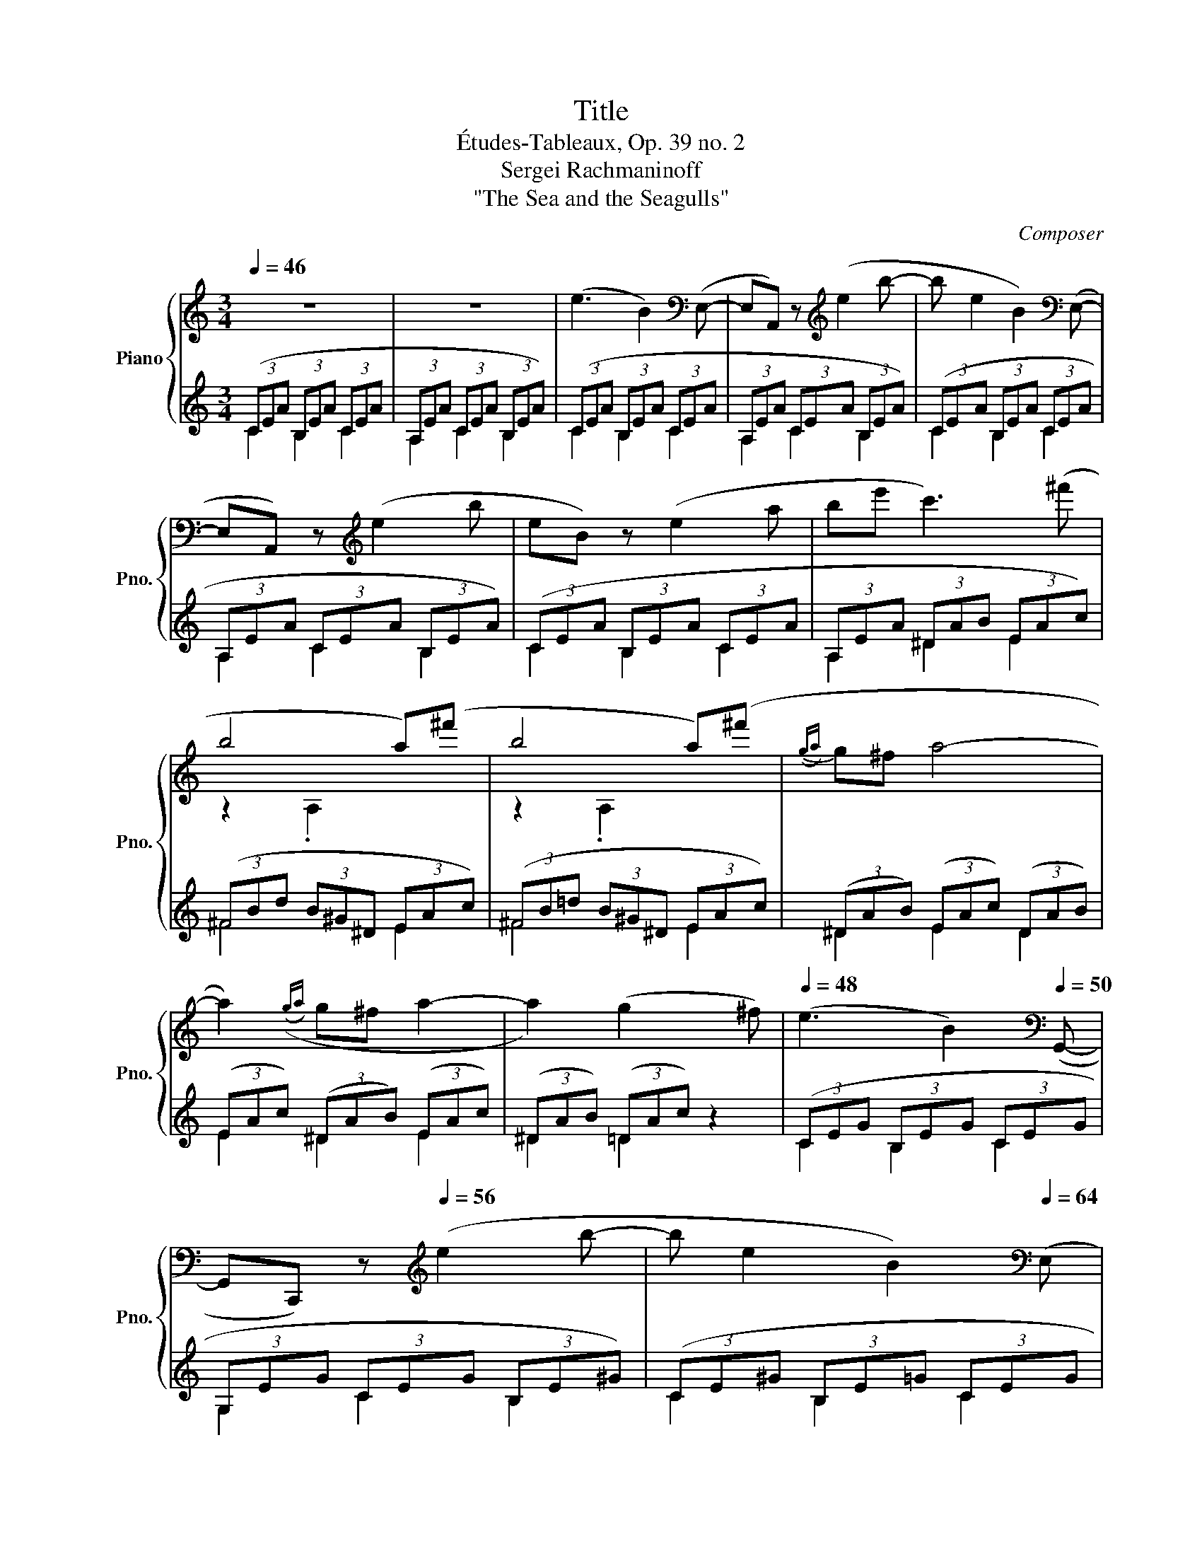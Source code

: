 X:1
T:Title
T:Études-Tableaux, Op. 39 no. 2
T:Sergei Rachmaninoff
T:"The Sea and the Seagulls"
C:Composer
%%score { ( 1 4 5 ) | ( 2 3 ) }
L:1/8
Q:1/4=46
M:3/4
K:C
V:1 treble nm="Piano" snm="Pno."
V:4 treble 
V:5 treble 
V:2 treble 
V:3 treble 
V:1
 z6 | z6 | (e3 B2)[K:bass] (E,- | E,A,,) z[K:treble] (e2 b- | b e2 B2)[K:bass] (E,- | %5
 E,A,,) z[K:treble] (e2 b | eB) z (e2 a | be' c'3) (^f' | b4 a)(^f' | b4 a)(^f' |({ga)} g^f a4- | %11
 a2)(({ga)} g^f a2- | a2) (g2 x ^f) |[Q:1/4=48] (e3 B2)[K:bass][Q:1/4=50] (G,,- | %14
 G,,C,,) z[K:treble][Q:1/4=56] (e2 b- | b e2 B2)[K:bass][Q:1/4=64] (E, | %16
 G,,C,,) z[K:treble][Q:1/4=72] (^d e^f |[Q:1/4=80] ga b3 e'- | e')[Q:1/4=86](b g3 b- | %19
 b)(g[Q:1/4=80] e3 g- | g)[Q:1/4=72]e de dc- |[Q:1/4=68] c2[Q:1/4=64] (B2 c2) | %22
[K:bass][Q:1/4=56] .B,,2[K:treble] (Bc) c2 |[K:bass] .B,,2[K:treble][Q:1/4=52]({Bc} B^A c2- | %24
[Q:1/4=48] cB A[Q:1/4=42]_B =B[Q:1/4=24]b) |[Q:1/4=38] (b3 e2)[K:bass] (E,-[Q:1/4=46] | %26
 E,A,,) z[K:treble] (e2 b- | b e2 B2)[K:bass] (E,- | E,A,,) z[K:treble][Q:1/4=48] (e2 _b- | %29
 b[Q:1/4=50] e2 G2)[K:bass] (E,- | E,[Q:1/4=52]G,,) z[K:treble] (e2[Q:1/4=54] _b- | %31
 be{de} d^c e2- | e2)[Q:1/4=52]({de} d^c e2- | e[Q:1/4=50]d ^c[Q:1/4=48]d e[Q:1/4=32]a) | %34
[Q:1/4=46] (a3 d2)[K:bass][Q:1/4=48] (D,- | D,G,,) z[K:treble] d2[Q:1/4=50] (a- | %36
 a d2 A2)[K:bass] (D,- | D,[Q:1/4=52]G,,) z[K:treble] (d2[Q:1/4=54] _a- | ad{cd} cB d2- | %39
 d2)[Q:1/4=50]({cd} cB d2- |[Q:1/4=48] dc B[Q:1/4=46]c d[Q:1/4=32]g) | %41
[Q:1/4=46] (g3 c2)[K:bass] (C,- |[Q:1/4=48] C,F,,) z[K:treble] c2 g- | %43
[Q:1/4=50] g c2 x z[K:bass] (C,- |[Q:1/4=52] C,E,,) z[K:treble] c2 g- | %45
 g c2 x z[K:bass] (C,-[Q:1/4=54] |[Q:1/4=56] C,D,,) z[K:treble] (c2 g- |[Q:1/4=60] g c2- x G-C- | %48
 [CGc]6) |[K:bass] C,2 z2 z2 | z6 |[K:treble] !arpeggio![G_B_eg_b]6 | [FGcdg]6[Q:1/4=64] | %53
 [CEGc]6[K:bass] | (3(G,,E,C) (3(C,E,C) (3(B,,E,C) |[Q:1/4=68] (3(C,CE) (3(B,,B,E) (3(C,CE) | %56
[Q:1/4=72] (3(G,,CE) (3(C,B,E) (3(B,,CE) | %57
[Q:1/4=80] (3(E,CE) (3(G,,E,C)[K:treble][Q:1/4=82] (3(^G,EG) | %58
[Q:1/4=84] (3(!courtesy!=G,Ec) (3(^G,E^G)[K:bass] (3(^G,,C,[Q:1/4=72]C) | %59
[Q:1/4=68] [E,^G,^CE]4[K:treble][Q:1/4=82][Q:1/4=90] z2 | %60
 ([e^g][^A^d]) ([e^^f][^G^c]) ([eg][^^FB]) |[Q:1/4=84] ([^ce][E=A]) ([^B^d][^D^G]) ([ce][^C^^F]) | %62
 ([E^G][^A,^D]) ([E^^F][^G,^C]) ([EG][E,G,]) | z6 | z2[Q:1/4=80] !arpeggio![^^F,^A,^D^^F^A]4 | %65
[K:bass] [E,^G,^CE]6[Q:1/4=78]!8vb(!!8vb)! | %66
 z2[K:treble] !arpeggio![=G,B,E=GB]2[K:bass] [^^F,^A,^D^^F]2 | [E,^G,^CE]6!8vb(!!8vb)! | %68
 z2[Q:1/4=80] (3^E,^C^E (3=E,C^G | %69
[Q:1/4=84] (3^E,^C^E (3^G,,=E,C[K:treble][Q:1/4=88] (3A,!courtesy!=FA | %70
 (3^G,E=c[Q:1/4=90] (3A,FA[K:bass] (3A,,F,^C | %71
[Q:1/4=80] z[K:treble][Q:1/4=90] ([d'f'] [^c'e'][f_b] [d'f'][da]) | %72
 ([fa][!courtesy!=Be] [f^g][Ad] [fa][^Gc]) | ([df][F_B] [^ce][EA] [df][D^G]) | %74
 ([FA][B,E] [F^G][A,D] [FA][F,A,]) | z6 | z2 [FGBdf]4- | [FGBdf]6 | [B,FGB]6 | %79
 [G,B,EG]6[K:bass]!8vb(!!8vb)! | z2 z[K:treble][Q:1/4=94] ([g_b] [^fa][=f^g] | %81
 [e!courtesy!=g][G_B]) z4 | [^CGA^c]6 | z2 (3z!8va(! (a'^b (3=b^f'^a!8va)! | %84
 (3!courtesy!=a^c'^c) (3z[Q:1/4=86] c^B[Q:1/4=84] (3=B^f[Q:1/4=82]^A | %85
[Q:1/4=78] (3C[Q:1/4=76]^F[Q:1/4=70]^F,[Q:1/4=68][Q:1/4=64] z2[Q:1/4=44] z2[Q:1/4=48][Q:1/4=40][Q:1/4=32] | %86
[Q:1/4=48] (3E^GB z2 z2 | z2[Q:1/4=54] (^d'2 ^g2) |[Q:1/4=60] z2[K:bass] (B,2 E,2) | %89
 z2[K:treble] ^d2 x2 | z2[K:bass] (B,,2 E,,2) | z2[K:treble] (^D2 ^G,2) | z2 (f2 e2) | %93
 z2[Q:1/4=64] (^D2[Q:1/4=68] ^G,2) | z2[Q:1/4=72] (f2 e2) |[M:4/4][Q:1/4=74] z2 z f z2 z f | %96
 z2 z f z2 z f | z2 z f z2 z f | z2[Q:1/4=70] z f z2 z[Q:1/4=68] f | %99
 z2 z[Q:1/4=64] (f z2) z[Q:1/4=60] (f | z2) z[Q:1/4=52] (f z2) z[Q:1/4=24] f[Q:1/4=56][Q:1/4=48] | %101
[M:3/4][Q:1/4=38] z (e2 B2)[K:bass][Q:1/4=48] (E,-[Q:1/4=42][Q:1/4=46] | %102
 E,A,,) z[K:treble] (e2 b- | b e2 B2)[K:bass] (E,- | E,A,,) z[K:treble] (e2 e | %105
 e3 B2)[K:bass] (E, | C,F,,) z[K:treble] (e2 b- | b e2 B)[K:bass] (E,D, | %108
 C,F,,) z[K:treble][Q:1/4=46] (e2 e | e3 B2)[K:bass] (E,[Q:1/4=44] | A,,D,,) z[K:treble] (e2 b- | %111
 b e2 B)[K:bass] (3(E,D,C, | A,,D,,)[Q:1/4=48] z[K:treble] (^G AB[Q:1/4=54] | %113
 cd e3)[Q:1/4=56][Q:1/4=58] (e | g^g a3) (e[Q:1/4=64][Q:1/4=68] | %115
 g^g a[Q:1/4=74]e (3=g^g[Q:1/4=80]a | be' c'3) (a'[Q:1/4=84] | b4 c')(a'[Q:1/4=86] | b4 c')(a' | %119
 ba a3) (a' |{c'd'} c'a a3) (f' |[Q:1/4=82] ed f2) (e'd' |{ef} ed f2 ^c'd')[Q:1/4=78] | %123
 (cB d2)[Q:1/4=74] (c'a) |{cd} (cB d2)[Q:1/4=72] (ba) | (cB d2) (_B2 | d2) (A_B d=B) | %127
[K:bass][Q:1/4=60] E,,2[K:treble] (F2[Q:1/4=66] E2) |[K:bass] E,,2[K:treble] (F2 E2[Q:1/4=68] | %129
[K:bass] E,,2[K:treble] F2 E2- | %130
[Q:1/4=64] E[Q:1/4=58]E[Q:1/4=52] ^D[Q:1/4=48]E[Q:1/4=32] (3:2:2F2[Q:1/4=24] e- | %131
[Q:1/4=42] e) (e2 B2 e- | e b2 e'2 b'- | b' e'2 b2[Q:1/4=38] e- | e B2[Q:1/4=32] E2[Q:1/4=24] B,) | %135
[Q:1/4=36] [A,E]2 [F,B,]4 | [A,E]4 [B,^DAB]2- | [B,DAB]2 [E=FABe]4 | %138
[Q:1/4=16] (12:3:12x[Q:1/4=18] x x[Q:1/4=24] x x x x x x x x x[Q:1/4=16] [cegb]3 | %139
!pp! !fermata![Ace]6 |] %140
V:2
 (3(CEA (3B,EA (3CEA | (3A,EA (3CEA (3B,EA) | (3(CEA (3B,EA (3CEA | (3A,EA (3CEA (3B,EA) | %4
 (3(CEA (3B,EA (3CEA | (3A,EA (3CEA (3B,EA) | (3(CEA (3B,EA (3CEA | (3A,EA (3^DAB (3EAc) | %8
 (3(^FBd (3B^G^D (3EAc) | (3(^FB!courtesy!=d (3B^G^D (3EAc) | (3(^DAB) (3(EAc) (3(DAB) | %11
 (3(EAc) (3(^DAB) (3(EAc) | (3(^DAB) (3(=DAc) z2 | (3(CEG (3B,EG (3CEG | (3G,EG (3CEG (3B,E^G) | %15
 (3(CE^G (3B,E=G (3CEG | (3G,EG (3CE^G (3CEA) | (3(EGB) (3(^FAe) (3(GBg) | %18
 (3(^FAe) (3(EGd) (3(FAe) | (3(EGd) (3(DGB) (3(EGd) | %20
 (3(A,!courtesy!=D!courtesy!=F (3^G,^CE (3=G,=C_E) | (3(A,DF (3^G,^CE (3=G,=C_E) | %22
 (3(A,DF (3^G,^CE (3=G,=C_E) | (3(A,DF (3^G,^CE (3=G,=C_E) | (3(^F,B,D- (3DA,F, (3^E,^G,^C) | %25
 (3(!arpeggio![A,,E,=C][K:treble] EA (3B,EA (3CEA | (3A,EA (3CEA (3B,EA) | (3(CEA (3B,EA (3CEA | %28
 (3A,EA (3CEA (3^CE_B) | (3(^CE_B (3=CEB (3^CEB | (3G,E_B (3^CEB (3=CEB) | (3(^CE_B (3DEB (3CEB) | %32
 (3(_B,E_B (3DEB (3^CEB | (3_B,E_B (3^CEA (3A,CA) | %34
[K:bass] (3(!arpeggio![G,,D,_B,][K:treble] EG (3A,DG (3_B,DG | (3G,DG (3_B,DG (3A,DG) | %36
 (3(_B,DG (3A,DG (3B,DG | (3G,DG (3_B,DG (3=B,D_A) | (3(B,D_A (3CDA (3B,DA) | %39
 (3(_A,D_A (3CDA (3B,DA | (3_A,D_A (3B,DG (3G,B,G) | %41
[K:bass] (3(!arpeggio![F,,C,=A,][K:treble] CG (3^G,C=G (3A,CG | (3A,CG (3^G,C=G (3A,CG) | %43
 (3(A,CG (3^G,C[I:staff -1]=G[I:staff +1] (3A,CG) | (3(!courtesy!=G,CG (3A,CG (3^G,C=G) | %45
 (3(A,CG (3^G,C[I:staff -1]=G[I:staff +1] (3A,CG | (3F,CG (3A,CG (3^G,C=G) | %47
 (3A,CG (3^G,C[I:staff -1]=G-[I:staff +1][K:bass] A,2- | A,6 | %49
 (3(G,,E,C,,) (3(B,,E,C,,) (3(C,E,C,,) | (3(G,,E,C,,) (3(^F,,E,C,,) (3(G,,E,C,,) | %51
 !arpeggio![_B,,_E,G,_B,]6 | [A,,D,F,A,]6 | (3(C,E,[C,,G,,]) z2 z (^F,, | G,,C,,) z2 z2 | %55
 z (^F,, G,,C,,) z (C,,, | G,,C,,) z (_A, G,C, | _A,,G,, C,,C,,,) z (C | B,E, C,B,, C,,C,,,) | %59
 [^C,,,^C,,]6 | (3(^DE^G (3^^FED (3ED^C | (3B,^A,=A, (3^G,^^F,^F, (3E,^D,=D, | %62
 (3^C,^B,,=B,, (3^A,,=A,,^G,,- [^C,,G,,]2) | (3(^C,E,^C,,) (3(^B,,E,C,,) (3((C,E,C,,)) | %64
 (3(^G,,E,^C,,) (3(^C,^D,[C,,^^F,,]) (3(^B,,D,[C,,F,,]) | (3(^C,E,^C,,) (3(^B,,E,C,,) (3(C,E,C,,) | %66
 (3(^G,,E,^C,,) (3(^C,E,[C,,=G,,]) (3(^B,,^D,[C,,^^G,,]) | %67
 (3(^C,E,^C,,) (3(^B,,E,[C,,G,,]) (3(C,E,C,,) | (3(^G,,E,^C,,) z A, ^G,^C, | %69
 A,,^G,, ^C,,^C,,, z ^C | =CE, ^C,=C, ^C,,^C,,, | [D,,,D,,]6 | (3(EFA (3^GFE (3FED | %73
 (3CB,_B, (3A,^G,=G, (3F,E,_E, | (3D,^C,=C, (3B,,_B,,A,,- [D,,A,,]2) | %75
 (3(D,D,,F, (3^C,A,A,, (3D,F,D,, | (3A,,D,D,,) (3(F,G,,B,, (3E,^G,,B,, | %77
 (3F,!courtesy!=G,,D,, (3B,,D,,F,) (3(G,B,D, | (3^F,D=F, (3G,B,D,, (3G,,F,D,,) | %79
 (3(E,E,,G, (3^D,B,B,, (3E,G,E,, | (3B,,E,E,,) (3(G,A,,^C, (3^F,_B,,D, | %81
 (3G,A,,E,, (3^C,E,,G,) (3(A,^CE, | (3^G,E=G, (3A,^CE,, (3A,,G,E,,) | %83
 (3(^F,^F,,A, (3^E,^C^C, (3F,A,F,, | (3C,A,E,,) (3(^DA,^F, (3=DF,^C, | %85
 (3^G,^D,^F,, (3A,E,D, (3B,,A,[I:staff -1]^D) |[I:staff +1] [E,,B,,^G,]2[K:treble] (3(^D^GB (3EGB | %87
 (3B,^GB (3FGB (3EGc) | (3(E^GB (3^DGB (3EGB | (3B,^GB (3FGB) (3E[I:staff -1]^G[I:staff +1]c | %90
 (3(E^GB (3^DGB (3EGc | (3B,^GB (3FGB (3EGc) | (3(B,^GB (3^DGB (3EGc) | (3(B,^GB (3FGB (3EGc) | %94
 (3(B,^GB (3^DGB (3EGc) |[M:4/4] (3(F^GB (3EGc) (3(FGB (3EGc) | (3(F^GB (3EGc) (3(FGB (3EGc) | %97
 (3(F^GB (3EG=c) (3(FGB (3EG=c) | (3(F^GB (3EGc) (3(FGB (3EGc) | (3(F^GB (3EGc (3^DGB (3=DGc) | %100
 (3(F^GB (3EGc (3^DGB (3=DGc) |[M:3/4][K:bass] (3(!arpeggio![A,,E,C][K:treble] EA (3B,EA (3CEA | %102
 (3A,EA (3CEA (3B,EA) | (3(CEA (3B,EA (3CEA | (3A,EA (3CEA (3B,EA) | (3(CEA (3B,EA (3CEA | %106
 (3A,EA (3CEA (3B,EA) | (3(CEA (3B,EA (3CEA | (3A,EA (3CEA (3B,EA) | (3(CEA (3B,EA (3CEA | %110
 (3A,EA (3CEA (3B,EA) | (3(CEA (3B,EA (3CEA | (3A,EA (3CEF (3B,D=G) | (3(A,CA (3B,DA (3CEA | %114
 (3DFB (3CEA (3B,D=G) | (3(CEA (3B,C=G (3CEA | (3^DAB (3EAc (3FA^c) | (3(^FAd (3^GB^d (3Ace) | %118
 (3(^FA!courtesy!=d (3^GB^d (3Ace) | (3(DFc (3EG^c (3FAd) | (3(DFc (3EG^c (3FAB) | %121
 (3(B,DA (3CDA (3DFc) | (3(B,DA (3CDA (3DFc) | (3(A,DF (3B,DA (3CDc) | (3(A,DF (3B,DA (3CDc) | %125
[K:bass] (3(A,DF (3^G,DF (3=G,^CF | (3^G,DF (3=G,^CF (3=G,^CF) | %127
 (3z (B,,^G,- (3G,A,_B,- (3B,=G,^C,) | (3z (D,^G,- (3G,A,_B,- (3B,=G,^C,) | %129
 (3z (D,^G, (3^D,G,C (3E,A,C | (3F,A,^C (3^F,A,=D (3^G,=CE) | %131
 (3(!arpeggio![A,,E,C][K:treble] EA (3B,EA (3CEA | (3A,EA (3CEA (3B,EA | (3CEA (3B,EA (3CEA | %134
 (3A,EA C2) z2 |[K:bass] [F,,C,]2 [D,,A,,]4 | [F,,C,]4 [^F,,^D,A,]2- | [F,,D,A,]2 [G,,=D,=F,B,]4 | %138
 (12:3:12A,,,A,,[I:staff -1]E,[I:staff +1][K:treble]!pp! C-E-^G-B-[I:staff -1]c-e-^g-ab-[I:staff +1] [CEGB]3 | %139
 !fermata!z6 |] %140
V:3
 C2 B,2 C2 | A,2 C2 B,2 | C2 B,2 C2 | A,2 C2 B,2 | C2 B,2 C2 | A,2 C2 B,2 | C2 B,2 C2 | %7
 A,2 ^D2 E2 | ^F4 E2 | ^F4 E2 | ^D2 E2 D2 | E2 ^D2 E2 | ^D2 =D2 x2 | C2 B,2 C2 | G,2 C2 B,2 | %15
 C2 B,2 C2 | G,2 C2 C2 | B,2 x4 | B,2 x4 | B,2 x4 | x6 | x6 | x6 | x6 | x6 | x2/3[K:treble] x16/3 | %26
 x6 | x6 | x6 | x6 | x6 | x6 | G,6- | G,6 |[K:bass] x2/3[K:treble] x16/3 | x6 | x6 | x6 | x6 | %39
 F,6- | F,6 |[K:bass] x2/3[K:treble] x16/3 | x6 | x6 | x6 | x6 | x6 | x4[K:bass] x2 | %48
 z (F, D,G,, G,,,2) | x2 B,,2 C,2 | G,,2 ^F,,2 G,,2 | (3z (^F,,C,, (3G,,_E,C,, (3C,,C,,,C,,) | %52
 (3z (^F,,C,, (3G,,D,C,, (3C,,C,,,C,,) | C,2 x4 | x6 | x6 | x6 | x6 | x6 | %59
 z2 (3^G,,^C,E, (3^^F,^G,^C | x6 | x6 | x6 | ^C,2 ^B,,2 C,2 | ^G,,2 ^C,2 ^B,,2 | ^C,2 ^B,,2 C,2 | %66
 ^G,,2 ^C,2 ^B,,2 | ^C,2 ^B,,2 C,2 | ^G,,2 x4 | x6 | x6 | (3z z (^G,, (3A,,D,F, (3^G,A,D) | x6 | %73
 x6 | x6 | D,2 ^C,2 D,2 | A,,2 F,2 E,2 | F,2 B,,2 G,2 | ^F,2 G,2 G,,2 | E,2 ^D,2 E,2 | %80
 B,,2 G,2 ^F,2 | G,2 ^C,2 A,2 | ^G,2 A,2 A,,2 | ^F,2 ^E,2 F,2 | C,2 ^D2 =D2 | ^G,2 A,2 B,,2 | %86
 x2[K:treble] ^D2 E2 | B,2 F2 E2 | E2 ^D2 E2 | B,2 F2 E2 | E2 ^D2 E2 | B,2 F2 E2 | B,2 ^D2 E2 | %93
 B,2 F2 E2 | B,2 ^D2 E2 |[M:4/4] F2 E2 F2 E2 | F2 E2 F2 E2 | F2 E2 F2 E2 | F2 E2 F2 E2 | %99
 F2 E2 ^D2 =D2 | F2 E2 ^D2 =D2 |[M:3/4][K:bass] x2/3[K:treble] x16/3 | x6 | x6 | x6 | x6 | x6 | %107
 x6 | x6 | x6 | x6 | x6 | x6 | C,2 x4 | x6 | E,2 x4 | x6 | E6 | E6 | E,6 | E,6 | E,6 | E,6 | %123
 E,2 x4 | E,2 x4 |[K:bass] x6 | x6 | x6 | x6 | x6 | x6 | x2/3[K:treble] x16/3 | x6 | x6 | x6 | %135
[K:bass] x6 | x6 | x6 | x3/4[K:treble] x21/4 | x6 |] %140
V:4
 x6 | x6 | x5[K:bass] x | x3[K:treble] x3 | x5[K:bass] x | x3[K:treble] x3 | x6 | x6 | z2 .A,2 x2 | %9
 z2 .A,2 x2 | x6 | x6 | x6 | x5[K:bass] x | x3[K:treble] x3 | x5[K:bass] x | x3[K:treble] x3 | x6 | %18
 x6 | x6 | x6 | x6 |[K:bass] x2[K:treble] x4 |[K:bass] x2[K:treble] x4 | x6 | x5[K:bass] x | %26
 x3[K:treble] x3 | x5[K:bass] x | x3[K:treble] x3 | x5[K:bass] x | x3[K:treble] x3 | x6 | x6 | x6 | %34
 x5[K:bass] x | x3[K:treble] x3 | x5[K:bass] x | x3[K:treble] x3 | x6 | x6 | x6 | x5[K:bass] x | %42
 x3[K:treble] x3 | x10/3 (3:2:1G x[K:bass] x | x3[K:treble] x3 | x10/3 (3:2:1G x[K:bass] x | %46
 x3[K:treble] x3 | x6 | x6 |[K:bass] x6 | x6 |[K:treble] x6 | x6 | %53
 x2[K:bass] (3(B,,E,C) (3(C,E,C) | G,,2 C,2 B,,2 | C,2 B,,2 C,2 | G,,2 C,2 B,,2 | %57
 !courtesy!=E,2 G,,2[K:treble] ^G,2 | G,2 ^G,2[K:bass] ^G,,2 | %59
 z[K:treble] ([^c'e'] [^b^d'][ea]) ([c'e'][^c^g]) | x6 | x6 | x6 | x6 | x6 | %65
[K:bass] z2 ^G,,2!8vb(! ^C,,,2!8vb)! | x2[K:treble] x2[K:bass] x2 | z2 ^G,,2!8vb(! ^C,,,2!8vb)! | %68
 x6 | x4[K:treble] x2 | x4[K:bass] x2 | [F,A,DF]4[K:treble] x2 | x6 | x6 | x6 | x6 | x6 | x6 | x6 | %79
 z2 z2[K:bass]!8vb(! E,,,2!8vb)! | x3[K:treble] x3 | x6 | x6 | [A,^C^FA]4!8va(! z2!8va)! | x6 | %85
 x6 | E2 x4 | x6 | x2[K:bass] x4 | x2[K:treble] x4 | x2[K:bass] x4 | x2[K:treble] x4 | x6 | x6 | %94
 x6 |[M:4/4] (^D2 ^G,2) (D2 G,2) | (!courtesy!=D2 ^G,2) (D2 G,2) | (^C2 ^G,2) (^C2 G,2) | %98
 (!courtesy!=C2 ^G,2) (C2 G,2) | x8 | x8 |[M:3/4] x5[K:bass] x | x3[K:treble] x3 | x5[K:bass] x | %104
 x3[K:treble] x3 | x5[K:bass] x | x3[K:treble] x3 | x4[K:bass] x2 | x3[K:treble] x3 | %109
 x5[K:bass] x | x3[K:treble] x3 | x4[K:bass] x2 | x3[K:treble] x3 | x6 | x6 | x6 | x6 | x6 | x6 | %119
 x6 | x6 | x6 | x6 | x6 | x6 | x6 | x6 |[K:bass] x2[K:treble] x4 |[K:bass] x2[K:treble] x4 | %129
[K:bass] x2[K:treble] x4 | x6 | x6 | x6 | x6 | x6 | x6 | x6 | x6 | x3 z z2 | x6 |] %140
V:5
 x6 | x6 | x5[K:bass] x | x3[K:treble] x3 | x5[K:bass] x | x3[K:treble] x3 | x6 | x6 | x6 | x6 | %10
 x6 | x6 | x6 | x5[K:bass] x | x3[K:treble] x3 | x5[K:bass] x | x3[K:treble] x3 | x6 | x6 | x6 | %20
 x6 | x6 |[K:bass] x2[K:treble] x4 |[K:bass] x2[K:treble] x4 | x6 | x5[K:bass] x | %26
 x3[K:treble] x3 | x5[K:bass] x | x3[K:treble] x3 | x5[K:bass] x | x3[K:treble] x3 | x6 | x6 | x6 | %34
 x5[K:bass] x | x3[K:treble] x3 | x5[K:bass] x | x3[K:treble] x3 | x6 | x6 | x6 | x5[K:bass] x | %42
 x3[K:treble] x3 | x5[K:bass] x | x3[K:treble] x3 | x5[K:bass] x | x3[K:treble] x3 | x6 | x6 | %49
[K:bass] x6 | x6 |[K:treble] x6 | x6 | x2[K:bass] B,,2 C,2 | x6 | x6 | x6 | x4[K:treble] x2 | %58
 x4[K:bass] x2 | x[K:treble] x5 | x6 | x6 | x6 | x6 | x6 |[K:bass] x4!8vb(! x2!8vb)! | %66
 x2[K:treble] x2[K:bass] x2 | x4!8vb(! x2!8vb)! | x6 | x4[K:treble] x2 | x4[K:bass] x2 | %71
 x[K:treble] x5 | x6 | x6 | x6 | x6 | x6 | x6 | x6 | x4[K:bass]!8vb(! x2!8vb)! | x3[K:treble] x3 | %81
 x6 | x6 | x8/3!8va(! x10/3!8va)! | x6 | x6 | x6 | x6 | x2[K:bass] x4 | x2[K:treble] x4 | %90
 x2[K:bass] x4 | x2[K:treble] x4 | x6 | x6 | x6 |[M:4/4] x8 | x8 | x8 | x8 | x8 | x8 | %101
[M:3/4] x5[K:bass] x | x3[K:treble] x3 | x5[K:bass] x | x3[K:treble] x3 | x5[K:bass] x | %106
 x3[K:treble] x3 | x4[K:bass] x2 | x3[K:treble] x3 | x5[K:bass] x | x3[K:treble] x3 | %111
 x4[K:bass] x2 | x3[K:treble] x3 | x6 | x6 | x6 | x6 | x6 | x6 | x6 | x6 | x6 | x6 | x6 | x6 | x6 | %126
 x6 |[K:bass] x2[K:treble] x4 |[K:bass] x2[K:treble] x4 |[K:bass] x2[K:treble] x4 | x6 | x6 | x6 | %133
 x6 | x6 | x6 | x6 | x6 | x6 | x6 |] %140

